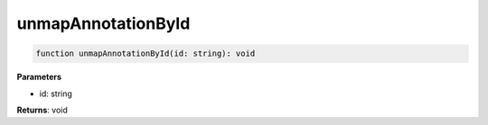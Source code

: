 .. role:: trst-class
.. role:: trst-interface
.. role:: trst-function
.. role:: trst-property
.. role:: trst-property-desc
.. role:: trst-method
.. role:: trst-method-desc
.. role:: trst-parameter
.. role:: trst-type
.. role:: trst-type-parameter

.. _unmapAnnotationById:

:trst-function:`unmapAnnotationById`
====================================

.. container:: collapsible

  .. code-block:: typescript

    function unmapAnnotationById(id: string): void

.. container:: content

  

  **Parameters**

  - id: string

  **Returns**: void